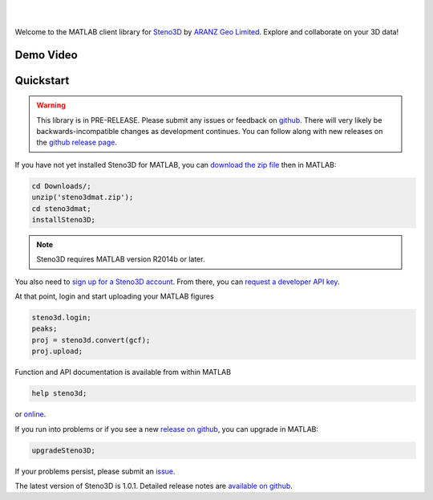 .. image:: https://raw.githubusercontent.com/3ptscience/steno3dpy/master/docs/images/steno3d_logo.png
    :width: 240
    :align: center
    :target: https://steno3d.com/
    :alt: Steno3D

|
|

.. image:: https://img.shields.io/badge/docs-latest-brightgreen.svg
    :alt: ReadTheDocs
    :target: http://steno3dmat.readthedocs.io/en/latest/

.. image:: https://img.shields.io/badge/license-BSD-blue.svg
    :alt: BSD License
    :target: https://github.com/3ptscience/steno3dmat/blob/master/LICENSE

Welcome to the MATLAB client library for `Steno3D <https://steno3d.com>`_
by `ARANZ Geo Limited <https://www.aranzgeo.com>`_. Explore and collaborate
on your 3D data!

Demo Video
----------

.. image:: https://img.youtube.com/vi/So1puiHry2o/0.jpg
    :target: https://www.youtube.com/watch?v=So1puiHry2o
    :alt: steno3dmat demo

Quickstart
----------

.. warning::

    This library is in PRE-RELEASE. Please submit any issues or feedback on
    `github <https://github.com/3ptscience/steno3dmat/issues>`_. There will very
    likely be backwards-incompatible changes as development continues. You can
    follow along with new releases on the `github release page <https://github.com/3ptscience/steno3dmat/releases>`_.

If you have not yet installed Steno3D for MATLAB, you can
`download the zip file <https://github.com/3ptscience/steno3dmat/releases/download/v1.0.1/steno3dmat.zip>`_
then in MATLAB:

.. code:: matlab

    cd Downloads/;
    unzip('steno3dmat.zip');
    cd steno3dmat;
    installSteno3D;

.. note::

    Steno3D requires MATLAB version R2014b or later.

You also need to `sign up for a Steno3D account <https://steno3d.com/signup>`_.
From there, you can `request a developer API key <https://steno3d.com/settings/developer>`_.

At that point, login and start uploading your MATLAB figures

.. code:: matlab

    steno3d.login;
    peaks;
    proj = steno3d.convert(gcf);
    proj.upload;

Function and API documentation is available from within MATLAB

.. code:: matlab

    help steno3d;

or `online <http://steno3dmat.readthedocs.io>`_.

If you run into problems or if you see a new `release on github <https://github.com/3ptscience/steno3dmat/releases>`_,
you can upgrade in MATLAB:

.. code:: matlab

    upgradeSteno3D;

If your problems persist, please submit an `issue <https://github.com/3ptscience/steno3dmat/issues>`_.

The latest version of Steno3D is 1.0.1. Detailed release notes are
`available on github <https://github.com/3ptscience/steno3dmat/releases>`_.
